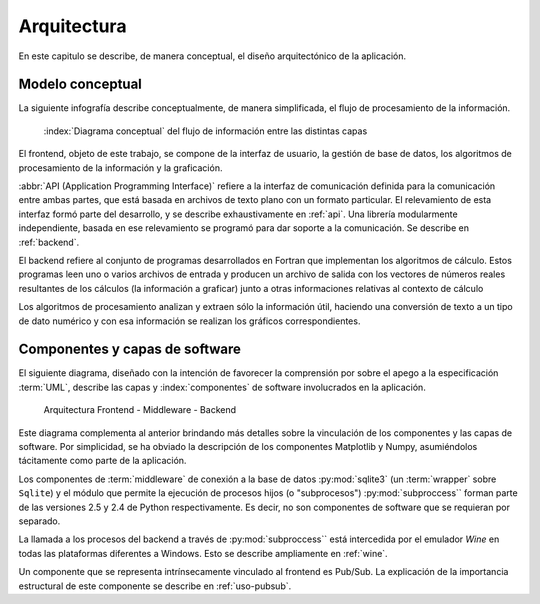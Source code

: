 Arquitectura
************* 

En este capitulo se describe, de manera conceptual, el diseño arquitectónico
de la aplicación.

.. _modelo:

Modelo conceptual
=================

La siguiente infografía describe conceptualmente, de manera simplificada, 
el flujo de procesamiento de la información.

.. figure:: images/workflow.png
   :width: 70%

   :index:`Diagrama conceptual` del flujo de información entre las distintas capas 

El frontend, objeto de este trabajo, se compone de la interfaz de usuario, 
la gestión de base de datos, los algoritmos de procesamiento de 
la información y la graficación.

:abbr:`API (Application Programming Interface)` refiere a la interfaz de 
comunicación definida para la comunicación entre ambas partes, que está basada
en archivos de texto plano con un formato particular. El relevamiento de esta interfaz 
formó parte del desarrollo, y se describe exhaustivamente en :ref:`api`. 
Una librería modularmente independiente, basada en ese relevamiento se 
programó para dar soporte a la comunicación. Se describe en :ref:`backend`. 

El backend refiere al conjunto de programas desarrollados en Fortran que implementan
los algoritmos de cálculo. Estos programas leen uno o varios archivos de entrada
y producen un archivo de salida con los vectores de números 
reales resultantes de los cálculos (la información a graficar) junto a otras 
informaciones relativas al contexto de cálculo

Los algoritmos de procesamiento analizan y extraen sólo la información útil, 
haciendo una conversión de texto a un tipo de dato numérico y con esa información
se realizan los gráficos correspondientes. 


Componentes y capas de software 
================================

El siguiente diagrama, diseñado con la intención de favorecer la comprensión
por sobre el apego a la especificación :term:`UML`, describe las capas y 
:index:`componentes` de software involucrados en la aplicación. 

.. figure:: images/arquitectura.png
   :width: 60%

   Arquitectura Frontend - Middleware - Backend      

Este diagrama complementa al anterior brindando más detalles sobre la 
vinculación de los componentes y las capas de software. Por simplicidad, 
se ha obviado la descripción de los componentes Matplotlib y Numpy, asumiéndolos 
tácitamente como parte de la aplicación. 

Los componentes de :term:`middleware` de conexión a la base de datos 
:py:mod:`sqlite3` (un :term:`wrapper` sobre ``Sqlite``) y el módulo que permite 
la ejecución de procesos hijos 
(o "subprocesos") :py:mod:`subproccess`` forman parte de las versiones 
2.5 y 2.4 de Python respectivamente. Es decir, no son componentes de software 
que se requieran por separado. 

La llamada a los procesos del backend a través de :py:mod:`subproccess`` está 
intercedida por el emulador *Wine* en todas las plataformas diferentes 
a Windows. Esto se describe ampliamente en :ref:`wine`.

Un componente que se representa intrínsecamente vinculado al frontend es 
Pub/Sub. La explicación de la importancia estructural de este componente
se describe en :ref:`uso-pubsub`.

 


